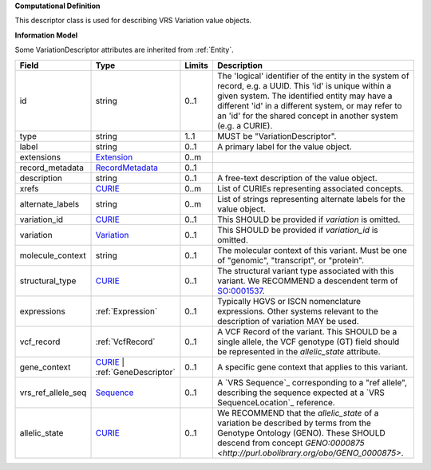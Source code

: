 **Computational Definition**

This descriptor class is used for describing VRS Variation value objects.

**Information Model**

Some VariationDescriptor attributes are inherited from :ref:`Entity`.

.. list-table::
   :class: clean-wrap
   :header-rows: 1
   :align: left
   :widths: auto
   
   *  - Field
      - Type
      - Limits
      - Description
   *  - id
      - string
      - 0..1
      - The 'logical' identifier of the entity in the system of record, e.g. a UUID. This 'id' is  unique within a given system. The identified entity may have a different 'id' in a different  system, or may refer to an 'id' for the shared concept in another system (e.g. a CURIE).
   *  - type
      - string
      - 1..1
      - MUST be "VariationDescriptor".
   *  - label
      - string
      - 0..1
      - A primary label for the value object.
   *  - extensions
      - `Extension <core.json#/$defs/Extension>`_
      - 0..m
      - 
   *  - record_metadata
      - `RecordMetadata <core.json#/$defs/RecordMetadata>`_
      - 0..1
      - 
   *  - description
      - string
      - 0..1
      - A free-text description of the value object.
   *  - xrefs
      - `CURIE <core.json#/$defs/CURIE>`_
      - 0..m
      - List of CURIEs representing associated concepts.
   *  - alternate_labels
      - string
      - 0..m
      - List of strings representing alternate labels for the value object.
   *  - variation_id
      - `CURIE <core.json#/$defs/CURIE>`_
      - 0..1
      - This SHOULD be provided if *variation* is omitted.
   *  - variation
      - `Variation <vrs.json#/definitions/Variation>`_
      - 0..1
      - This SHOULD be provided if *variation_id* is omitted.
   *  - molecule_context
      - string
      - 0..1
      - The molecular context of this variant. Must be one of "genomic", "transcript", or "protein".
   *  - structural_type
      - `CURIE <core.json#/$defs/CURIE>`_
      - 0..1
      - The structural variant type associated with this variant. We RECOMMEND a descendent term of `SO:0001537 <http://www.sequenceontology.org/browser/current_release/term/SO:0001537>`_.
   *  - expressions
      - :ref:`Expression`
      - 0..1
      - Typically HGVS or ISCN nomenclature expressions. Other systems relevant to the description of variation MAY be used.
   *  - vcf_record
      - :ref:`VcfRecord`
      - 0..1
      - A VCF Record of the variant. This SHOULD be a single allele, the VCF genotype (GT) field should be represented in the *allelic_state* attribute.
   *  - gene_context
      - `CURIE <core.json#/$defs/CURIE>`_ | :ref:`GeneDescriptor`
      - 0..1
      - A specific gene context that applies to this variant.
   *  - vrs_ref_allele_seq
      - `Sequence <vrs.json#/definitions/Sequence>`_
      - 0..1
      - A `VRS Sequence`_ corresponding to a "ref allele", describing the sequence expected at a `VRS SequenceLocation`_ reference.
   *  - allelic_state
      - `CURIE <core.json#/$defs/CURIE>`_
      - 0..1
      - We RECOMMEND that the *allelic_state* of a variation be described by terms from the Genotype Ontology (GENO). These SHOULD descend from concept `GENO:0000875 <http://purl.obolibrary.org/obo/GENO_0000875>`.
